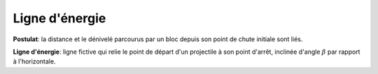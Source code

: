Ligne d'énergie
***************

**Postulat**: la distance et le dénivelé parcourus par un bloc depuis son point de chute initiale sont liés.

**Ligne d'énergie**: ligne fictive qui relie le point de départ d'un projectile à son point d'arrêt, inclinée d'angle :math:`\beta` par rapport à l'horizontale.

